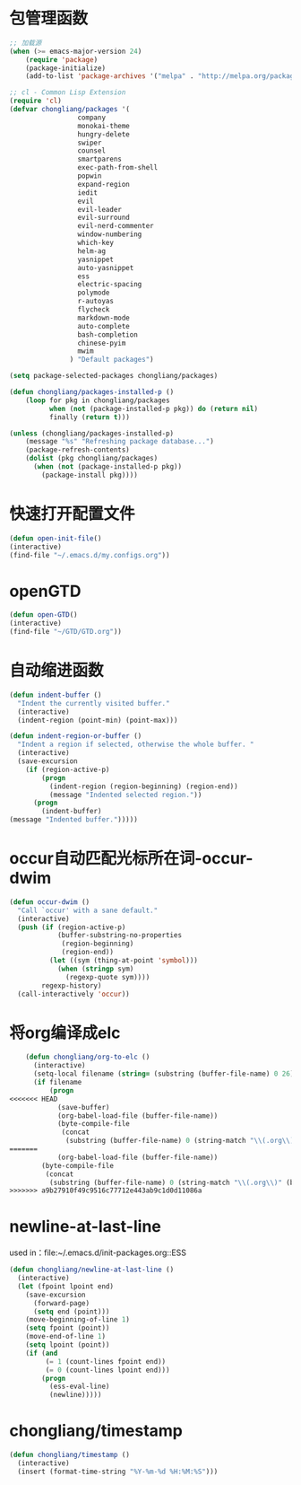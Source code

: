 * 包管理函数
  #+BEGIN_SRC emacs-lisp
    ;; 加载源
    (when (>= emacs-major-version 24)
        (require 'package)
        (package-initialize)
        (add-to-list 'package-archives '("melpa" . "http://melpa.org/packages/") t))

    ;; cl - Common Lisp Extension
    (require 'cl)
    (defvar chongliang/packages '(
                     company
                     monokai-theme
                     hungry-delete
                     swiper
                     counsel
                     smartparens
                     exec-path-from-shell
                     popwin
                     expand-region
                     iedit
                     evil
                     evil-leader
                     evil-surround
                     evil-nerd-commenter
                     window-numbering
                     which-key
                     helm-ag
                     yasnippet
                     auto-yasnippet
                     ess
                     electric-spacing
                     polymode
                     r-autoyas
                     flycheck
                     markdown-mode
                     auto-complete
                     bash-completion
                     chinese-pyim
                     mwim
                   ) "Default packages")

    (setq package-selected-packages chongliang/packages)

    (defun chongliang/packages-installed-p ()
        (loop for pkg in chongliang/packages
              when (not (package-installed-p pkg)) do (return nil)
              finally (return t)))

    (unless (chongliang/packages-installed-p)
        (message "%s" "Refreshing package database...")
        (package-refresh-contents)
        (dolist (pkg chongliang/packages)
          (when (not (package-installed-p pkg))
            (package-install pkg))))
  #+END_SRC
* 快速打开配置文件
  #+BEGIN_SRC emacs-lisp
    (defun open-init-file()
    (interactive)
    (find-file "~/.emacs.d/my.configs.org"))
  #+END_SRC
* openGTD
  #+BEGIN_SRC emacs-lisp
    (defun open-GTD()
    (interactive)
    (find-file "~/GTD/GTD.org"))
  #+END_SRC
* 自动缩进函数
  #+BEGIN_SRC emacs-lisp
    (defun indent-buffer ()
      "Indent the currently visited buffer."
      (interactive)
      (indent-region (point-min) (point-max)))

    (defun indent-region-or-buffer ()
      "Indent a region if selected, otherwise the whole buffer. "
      (interactive)
      (save-excursion
        (if (region-active-p)
            (progn
              (indent-region (region-beginning) (region-end))
              (message "Indented selected region."))
          (progn
            (indent-buffer)
    (message "Indented buffer.")))))
  #+END_SRC
* occur自动匹配光标所在词-occur-dwim
  #+BEGIN_SRC emacs-lisp
    (defun occur-dwim ()
      "Call `occur' with a sane default."
      (interactive)
      (push (if (region-active-p)
                (buffer-substring-no-properties
                 (region-beginning)
                 (region-end))
              (let ((sym (thing-at-point 'symbol)))
                (when (stringp sym)
                  (regexp-quote sym))))
            regexp-history)
      (call-interactively 'occur))
  #+END_SRC
* 将org编译成elc
  #+BEGIN_SRC emacs-lisp
    (defun chongliang/org-to-elc ()
      (interactive)
      (setq-local filename (string= (substring (buffer-file-name) 0 26) "/home/chongliang/.emacs.d/"))
      (if filename
          (progn
<<<<<<< HEAD
            (save-buffer)
            (org-babel-load-file (buffer-file-name))
            (byte-compile-file
             (concat
              (substring (buffer-file-name) 0 (string-match "\\(.org\\)" (buffer-file-name))) ".el")))))
=======
            (org-babel-load-file (buffer-file-name))
        (byte-compile-file
         (concat
          (substring (buffer-file-name) 0 (string-match "\\(.org\\)" (buffer-file-name))) ".el")))))
>>>>>>> a9b27910f49c9516c77712e443ab9c1d0d11086a
  #+END_SRC
* newline-at-last-line
  used in：file:~/.emacs.d/init-packages.org::ESS
  #+BEGIN_SRC emacs-lisp
    (defun chongliang/newline-at-last-line ()
      (interactive)
      (let (fpoint lpoint end)
        (save-excursion
          (forward-page)
          (setq end (point)))
        (move-beginning-of-line 1)
        (setq fpoint (point))
        (move-end-of-line 1)
        (setq lpoint (point))
        (if (and
             (= 1 (count-lines fpoint end))
             (= 0 (count-lines lpoint end)))
            (progn
              (ess-eval-line)
              (newline)))))
  #+END_SRC
* chongliang/timestamp
  #+BEGIN_SRC emacs-lisp
    (defun chongliang/timestamp ()
      (interactive)
      (insert (format-time-string "%Y-%m-%d %H:%M:%S")))
  #+END_SRC
